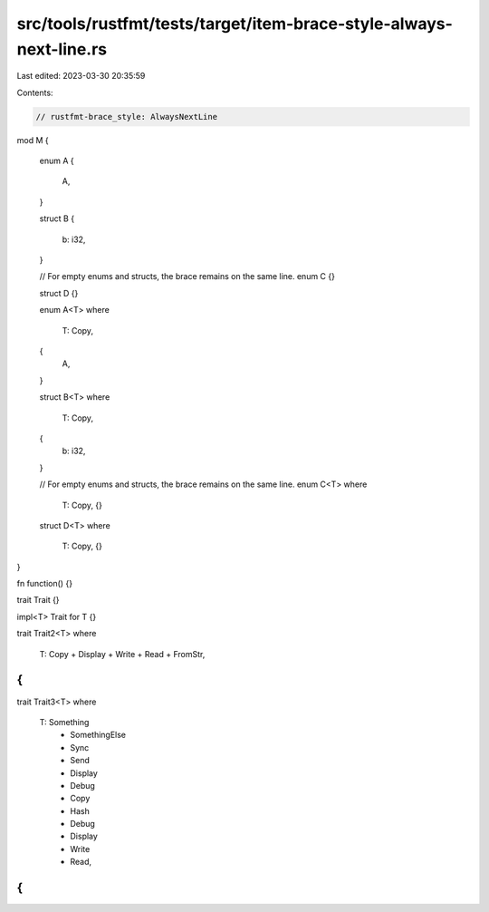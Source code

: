 src/tools/rustfmt/tests/target/item-brace-style-always-next-line.rs
===================================================================

Last edited: 2023-03-30 20:35:59

Contents:

.. code-block:: rs

    // rustfmt-brace_style: AlwaysNextLine

mod M
{
    enum A
    {
        A,
    }

    struct B
    {
        b: i32,
    }

    // For empty enums and structs, the brace remains on the same line.
    enum C {}

    struct D {}

    enum A<T>
    where
        T: Copy,
    {
        A,
    }

    struct B<T>
    where
        T: Copy,
    {
        b: i32,
    }

    // For empty enums and structs, the brace remains on the same line.
    enum C<T>
    where
        T: Copy, {}

    struct D<T>
    where
        T: Copy, {}
}

fn function() {}

trait Trait {}

impl<T> Trait for T {}

trait Trait2<T>
where
    T: Copy + Display + Write + Read + FromStr,
{
}

trait Trait3<T>
where
    T: Something
        + SomethingElse
        + Sync
        + Send
        + Display
        + Debug
        + Copy
        + Hash
        + Debug
        + Display
        + Write
        + Read,
{
}


